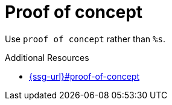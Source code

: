 :navtitle: Proof of concept
:keywords: reference, rule, Proof-of-concept

= Proof of concept

Use `proof of concept` rather than `%s`.

.Additional Resources

* link:{ssg-url}#proof-of-concept[]

